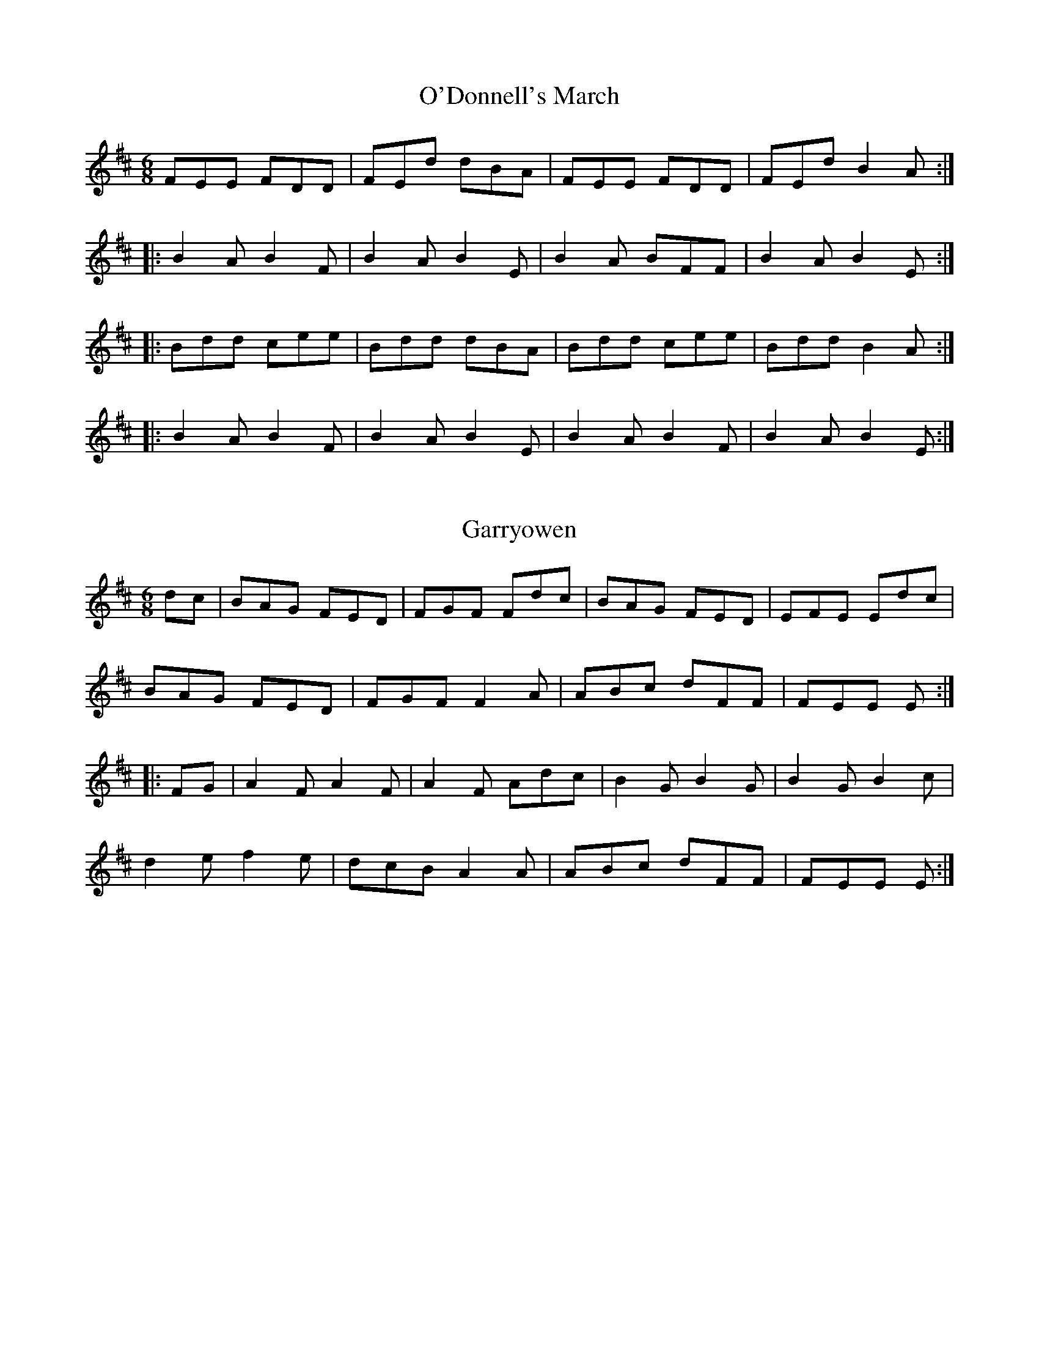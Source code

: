 This file contains 15 marches (#1 - #15).
You can find more abc tune files at http://home1.swipnet.se/~w-11382/abc.htm
I've transcribed them as I have learnt them, which does not necessarily mean
that I play them that way nowadays. Many of the tunes include variations and
different versions. If there is a source (S:) or discography (D:) included the
version transcribed might still not be exactly as that source played the tune,
since I might have changed the tune around a bit when I learnt it.
The tunes were learnt from sessions, from friends or from recordings.
When I've included discography, it's often just a reference to what recordings
the tune appears on.

Last updated 13 November 2000.

(c) Copyright 1997-2000 Henrik Norbeck. This file:
- May be distributed freely (with restrictions below).
- May not be used for commercial purposes (such as printing a tune book to sell).
- This file (or parts of it) may not be made available on a web page for
  download without permission from me.
- This copyright notice must be kept, except when e-mailing individual tunes.
- May be printed on paper for personal use.
- Questions? E-mail: henrik@norbeck.nu
X:1
T:O'Donnell's March
R:march
Z:id:hn-march-1
M:6/8
K:D
FEE FDD|FEd dBA|FEE FDD|FEd B2A:|
|:B2A B2F|B2A B2E|B2A BFF|B2A B2E:|
|:Bdd cee|Bdd dBA|Bdd cee|Bdd B2A:|
|:B2A B2F|B2A B2E|B2A B2F|B2A B2E:|

X:2
T:Garryowen
R:march
H:General Custer's Favourite tune...
Z:id:hn-march-2
M:6/8
K:D
dc|BAG FED|FGF Fdc|BAG FED|EFE Edc|
BAG FED|FGF F2A|ABc dFF|FEE E:|
|:FG|A2F A2F|A2F Adc|B2G B2G|B2G B2c|
d2e f2e|dcB A2A|ABc dFF|FEE E:|

X:3
T:Saint Patrick's Day
R:march
Z:id:hn-march-3
M:6/8
K:G
~G3 GBd|gfe dBG|cBc AFD|EFE E2D|~G3 GBd|
gfe dBG|1 cBc AFD|E2F G2D:|2 cde dBG|E2F G2B||
|:def gag|fed e2B|def gag|fed e2B|def gbg|
fed efg|GAG GBd|gfe dBG|cBc AFD|EFG AFD|
GAG GBd|gfe dBG|cde dBG|1 E2F G2B:|2 E2F G2D||

X:4
T:Brian Boru's March
R:march
Z:id:hn-march-4
M:6/8
K:Ador
ed|:cBA Aed|cBA Adc|BAG Gdc|BAG Ged|
cBA Aed|cBA A2G|Acd e2d|1 cAA Aed:|2 cAA A2G||
|:Acd e2d|e2d edc|GBc d2g|d2g dBG|
Acd e2d|e2d edc|Acd e2d|1 cAA A2G:|2 cAA A2B||
|:cBA aAA|cBA aAA|BAG gGG|BAG gGG|
cBA aAA|cBA aAA|Acd e2d|1 cAA A2B:|2 cAA A2||

X:5
T:O'Neill's March
R:march
D:Chieftains Live
Z:id:hn-march-5
M:2/4
L:1/8
K:Edor
Bg fa|eg g/f/e/d/|Bg fa|eg g/f/e/d/:|
|:ed/e/ f/e/d/B/|ed/e/ f/e/d/B/:|
|:A>B G>B|Ae e/d/B/G/|A>B G>B|1 Ae e/d/B/G/:|2 Ae e/d/B/A/||

X:6
T:Green Cockade, The
T:O'Neill's March
R:march
D:Paddy Keenan: Port an Phiobaire
D:Chieftains Live
Z:id:hn-march-6
M:2/4
L:1/8
K:Ador
eA AB/d/|e/g/e/d/ Bd|eA A/c/B/A/|GG/A/ B/G/B/d/|
eA AB/d/|e/g/e/d/ Bd|e/d/e/f/ gB|A2 A2:|
|:ea ag/a/|bb/a/ gg/f/|e/d/B/d/ gg/e/|d/c/B/A/ G/A/B/G/|
ea ag/a/|bb/a/ gg/e/|dB gB|A2 A2:|

X:7
T:Battle of Aughrim, The
R:march
Z:id:hn-march-7
M:2/4
L:1/8
K:Ador
|:EA AB/d/|ed cA|BG G/F/G/A/|B/G/A/G/ ED|
EA AB/d/|ee/d/ ea/g/|ed B/e/d/B/|A2 A2:|
|:a/b/a/g/ ef/g/|a/b/a/g/ ef/g/|aa/f/ gg/e/|dB G2|
a/b/a/g/ ef/g/|a/b/a/g/ ee/d/|Be dB|A2 A2:|
"variations"
|:EA A/B/c/d/|ed cA|BG G/F/G/A/|BG ED|
EA A/B/c/d/|ee/d/ ea/g/|a/g/e/d/ B/e/d/B/|A2 A2:|
|:a>g ef/g/|a/b/a/g/ ef/g/|af ge|d/e/d/B/ Ga|
a>g ef/g/|a/b/a/g/ ed|Be dB|A2 A2:|
"version 2"
|:EA AB/d/|ed/B/ c>A|BG G>A|BA/G/ ED|
EA AB/d/|ed e/a/a/g/|e/g/e/d/ B/A/G/B/|A2 A2:|
|:ae ef/g/|a/b/a/g/ ef/g/|a/b/a/f/ ge|d/e/d/B/ Gf/g/|
ae ef/g/|a/b/a/g/ e>d|Be dB|A2 A2:|

X:8
T:Lord Mayo
T:Tiarna Mhaigh Eo
R:march
C:David Murphy (Daithi O Murchu)
H:David Murphy was harper to Lord Mayo
Z:id:hn-march-8
M:2/4
L:1/8
K:Ador
AG AB|e2 e/d/B/d/|eA AB/A/|G/A/G/F/ ED|
AG AB|e2 g>f|ee dB/G/|1 A2 AE:|2 A2 A2||
|:a2 g/e/g/a/|b2 b/a/g|ed d/e/g|G>A GE|
[1 a2 g/e/g/a/|b2 d'/b/a/g/|ed d/e/g|a2 ae:|
[2 A/G/A/B/ dB|AG g>e|dd B/d/B/G/|A2 AE||

X:9
T:Return from Fingal, The
R:march
H:This tune is supposed to have been played by Brian Boru's troops on the
H:return from the Battle of Clontarf.
Z:id:hn-march-9
M:2/4
L:1/8
K:Edor
B/A/G/F/ E/F/G/A/|B/A/G/F/ E>B|A/G/F/A/ dA|BA B/c/d|
B/A/G/F/ E/F/G/A/|B/A/G/F/ E>B|A/G/F/A/ dA|FE E2:|
|:fe ed/c/|BA d>A|BA dA|BA B/c/d/e/|
fe ed/c/|BA d>B|A/G/F/A/ dA|FE E2:|

X:10
T:Chanter's Song, The
T:Chanter's Tune, The
T:Song of the Chanter, The
R:march
H:Also played in Amix, #15
Z:id:hn-march-10
M:2/4
L:1/8
K:Dmix
DD AG/E/|DD cB/c/|dA AG/E/|cB/c/ AG/E/|
DD AG/E/|DD cB/c/|dA AG/E/|D2 D2:|
|:A>B cB/c/|A/G/A/B/ cB/c/|dA AG/E/|cB/c/ AG/E/|
DD AG/E/|DD cB/c/|dA AG/E/|D2 D2:|

X:11
T:Halting march, The
R:march
Z:hn-march-11
M:2/4
L:1/8
K:Ador
A2 B/c/d|e e2 d|e>d ef|ec A2|G2 A/B/c|d d2 e|dB GB|d2 cB|
A2 B/c/d|e e2 d|e>d ef|ec A2|a g2 e|d c2 B|A>B AG|1 A3G:|2 A3e||
a a2 g|e d2 e|g>a ge|dB G2|a a2 g|e d2 e|g>a ge|g2 a/g/e/g/|
a a2 g|e d2 e|g>a ge|dB G2|A>B cd|e>d cB|A>B cd|e2 e2|
a a2 g|e d2 e|g>a ge|dB G2|A>B cd|e>d cB|A>B AG|A3G||

X:12
T:Crucaharan Cross
R:march
D:De Danann: Selected Jigs, Reels & Songs
Z:id:hn-march-12
M:2/4
L:1/8
K:G
B/A/|:Gd Bd|G>G Ge|dB B/A/G/A/|BA AB/A/|
Gd Bd|G>G Ge|dB A/B/A|1 G2 GB/A/:|2 G2 Gd||
|:e>d e/f/g|G2 Ge|dB B/A/G/A/|BA AB/A/|
Gd Bd|G>G Ge|dB A/B/A|1 G2 Gd:|2 G2 G||

X:13
T:Boys of Belfast, The
R:march
D:Cran:
Z:id:hn-march-13
M:C|
K:Amix
A3B c2d2|efgf e2ed|c2A2 A2Bc|dedB G2E2|
A2AB c2d2|efgf e2ed|c2A2 dBGB|1 A4 A2E2:|2 A4 A4||
|:e2ed e2f2|d2dc d2ed|c2A2 A2Bc|dedB G2E2|
AGAB c2d2|efgf e2ed|c2A2 dBGB|1 A4 A4:|2 A4 A2E2||

X:14
T:March of the Kings of Laois
T:Rory of the Hills
R:march
C:Rory O'Moore
Z:id:hn-march-14
M:6/8
K:Dmix
A2F A2D|A2F A2D|B2G A2F|G2F E>FG|
A2F A2D|A2F A2d|B2d A>dG|F>dF E2D|F>ED G>FE|
A3 A>GF|E>cG E>CE|G>cG E>CE|D>ED D>ED|D>ED D3:|
|:B2G d2G|B>AG d2G|A2d A2d|F2d A>dA|
B2d d>BA|G>FG E>FG|F>ED G>AB|A3 AGF|
E>cG E>CE|G>cG E>CE|D>ED D>ED|D>ED D3:|

X:15
T:Chanter's Song, The
T:Chanter's Tune, The
T:Song of the Chanter, The
R:march
H:Also played in Dmix, #10
Z:id:hn-march-15
M:2/4
L:1/8
K:Amix
AA ed/B/|AA gf/g/|ae ed/B/|gf/g/ ed/B/|
AA ed/B/|AA gf/g/|ae ed/B/|A2 A2:|
|:e>f gf/g/|e/d/e/f/ gf/g/|ae ed/B/|gf/g/ ed/B/|
AA ed/B/|AA gf/g/|ae ed/B/|A2 A2:|

